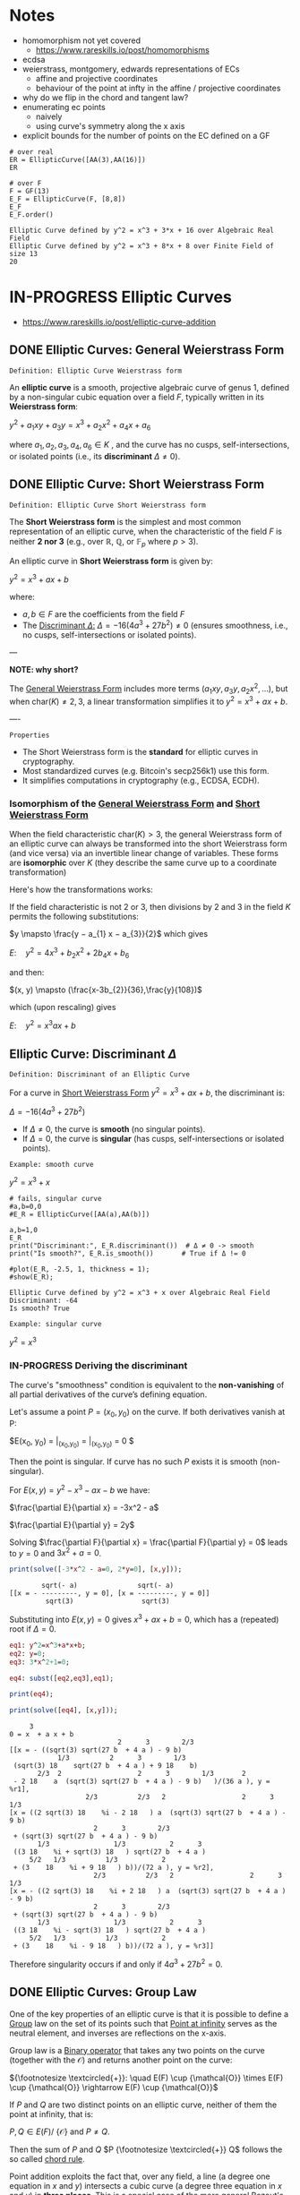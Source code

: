 * Notes
- homomorphism not yet covered
  - https://www.rareskills.io/post/homomorphisms
- ecdsa
- weierstrass, montgomery, edwards representations of ECs
  - affine and projective coordinates
  - behaviour of the point at infty in the affine / projective coordinates
- why do we flip in the chord and tangent law?
- enumerating ec points
  - naively
  - using curve's symmetry along the x axis
- explicit bounds for the number of points on the EC defined on a GF
#+BEGIN_SRC sage :session . :exports both
# over real
ER = EllipticCurve([AA(3),AA(16)])
ER

# over F
F = GF(13)
E_F = EllipticCurve(F, [8,8])
E_F
E_F.order()
#+END_SRC

#+RESULTS:
: Elliptic Curve defined by y^2 = x^3 + 3*x + 16 over Algebraic Real Field
: Elliptic Curve defined by y^2 = x^3 + 8*x + 8 over Finite Field of size 13
: 20
* IN-PROGRESS Elliptic Curves
- https://www.rareskills.io/post/elliptic-curve-addition
** DONE Elliptic Curves: General Weierstrass Form
:PROPERTIES:
:ID:       042006cc-2a76-438e-9aff-350b8ac6c762
:END:

=Definition: Elliptic Curve Weierstrass form=

An *elliptic curve* is a smooth, projective algebraic curve of genus 1, defined by a non-singular cubic equation over a field $F$, typically written in its *Weierstrass form*:

$y^2 + a_1xy + a_3y = x^3 + a_2x^2 + a_4x + a_6$

where $a_1, a_2, a_3, a_4, a_6 \in K$ , and the curve has no cusps, self-intersections, or isolated points (i.e., its *discriminant* $\Delta \neq 0$).

** DONE Elliptic Curve: Short Weierstrass Form
:PROPERTIES:
:ID:       37c60c61-c719-466a-a6a8-5677303a74ce
:END:

=Definition: Elliptic Curve Short Weierstrass form=

The *Short Weierstrass form* is the simplest and most common representation of an elliptic curve, when the characteristic of the field $F$ is neither *2 nor 3* (e.g., over $\mathbb{R}$, $\mathbb{Q}$, or $\mathbb{F}_p$ where $p > 3$).

An elliptic curve in *Short Weierstrass form* is given by:

$y^2 = x^3 + a x + b$

where:
- $a, b \in F$ are the coefficients from the field $F$
- The [[id:14c68250-d016-4ee3-89c3-6cba7e34aa13][Discriminant $\Delta$:]] $\Delta = -16(4a^3 + 27b^2) \neq 0$ (ensures smoothness, i.e., no cusps, self-intersections or isolated points).

---

*NOTE: why short?*

The [[id:042006cc-2a76-438e-9aff-350b8ac6c762][General Weierstrass Form]] includes more terms ($a_1xy, a_3y, a_2x^2, \dots$), but when $\text{char}(K) \neq 2, 3$, a linear transformation simplifies it to $y^2 = x^3 + a x + b$.

----

=Properties=

- The Short Weierstrass form is the *standard* for elliptic curves in cryptography.
- Most standardized curves (e.g. Bitcoin's secp256k1) use this form.
- It simplifies computations in cryptography (e.g., ECDSA, ECDH).

*** Isomorphism of the [[id:042006cc-2a76-438e-9aff-350b8ac6c762][General Weierstrass Form]] and [[id:37c60c61-c719-466a-a6a8-5677303a74ce][Short Weierstrass Form]]
:PROPERTIES:
:ID:       834c5ec9-3741-4c4d-8588-9f83d6da8cca
:END:

When the field characteristic $\text{char}(K) > 3$, the general Weierstrass form of an elliptic curve can always be transformed into the short Weierstrass form (and vice versa) via an invertible linear change of variables.
These forms are *isomorphic* over $K$ (they describe the same curve up to a coordinate transformation)

Here's how the transformations works:

If the field characteristic is not 2 or 3, then divisions by 2 and 3 in the field $K$ permits the following substitutions:

$y \mapsto \frac{y − a_{1} x − a_{3}}{2}$
which gives

$E: \quad y^2 = 4x^3 + b_{2} x^2 + 2b_{4} x + b_{6}$

and then:

$(x, y) \mapsto (\frac{x-3b_{2}}{36},\frac{y}{108})$

which (upon rescaling) gives

$E: \quad y^2 = x^3 ax +b$

** Elliptic Curve: Discriminant $\Delta$
:PROPERTIES:
:ID:       14c68250-d016-4ee3-89c3-6cba7e34aa13
:END:

=Definition: Discriminant of an Elliptic Curve=

For a curve in [[id:37c60c61-c719-466a-a6a8-5677303a74ce][Short Weierstrass Form]] $y^2 = x^3 + a x + b$, the discriminant is:

$\Delta = -16(4a^3 + 27b^2)$

- If $\Delta \neq 0$, the curve is *smooth* (no singular points).
- If $\Delta = 0$, the curve is *singular* (has cusps, self-intersections or isolated points).

=Example: smooth curve=

$y^2=x^3 + x$

#+BEGIN_SRC sage :session . :exports both
# fails, singular curve
#a,b=0,0
#E_R = EllipticCurve([AA(a),AA(b)])

a,b=1,0
E_R
print("Discriminant:", E_R.discriminant())  # Δ ≠ 0 -> smooth
print("Is smooth?", E_R.is_smooth())       # True if Δ != 0

#plot(E_R, -2.5, 1, thickness = 1);
#show(E_R);
#+END_SRC

#+RESULTS:
: Elliptic Curve defined by y^2 = x^3 + x over Algebraic Real Field
: Discriminant: -64
: Is smooth? True

=Example: singular curve=

$y^2=x^3$

#+BEGIN_SRC maxima :results graphics file :file singular-ecc.png :exports results
programmode: false;

E1(x) := 1*sqrt(x^3);
E2(x) := -1*sqrt(x^3);
plot2d([E1,E2], [x, -5, 5], [y,-5,5], [png_file, "./singular-ecc.png"]);
#+END_SRC

#+RESULTS:
[[file:singular-ecc.png]]

*** IN-PROGRESS Deriving the discriminant
The curve's "smoothness" condition is equivalent to the *non-vanishing* of all partial derivatives of the curve’s defining equation.

Let's assume a point $P = (x_0, y_0)$ on the curve.
If both derivatives vanish at P:

$E(x_0, y_0) = \frac{\partial E}{\partial x}\bigg|_{(x_0,y_0)} = \frac{\partial E}{\partial y}\bigg|_{(x_0,y_0)} = 0 $

Then the point is singular.
If curve has no such $P$ exists it is smooth (non-singular).

For $E(x,y) = y^2 - x^3 - a x - b$ we have:

$\frac{\partial E}{\partial x} = -3x^2 - a$

$\frac{\partial E}{\partial y} = 2y$

Solving $\frac{\partial F}{\partial x} = \frac{\partial F}{\partial y} = 0$ leads to $y = 0$ and $3x^2 + a = 0$.

#+BEGIN_SRC maxima :exports both :results output replace
print(solve([-3*x^2 - a=0, 2*y=0], [x,y]));
#+END_SRC

#+RESULTS:
:         sqrt(- a)               sqrt(- a)
: [[x = - ---------, y = 0], [x = ---------, y = 0]]
:          sqrt(3)                 sqrt(3)

Substituting into $E(x,y) = 0$ gives $x^3 + a x + b = 0$, which has a (repeated) root if $\Delta = 0$.

#+BEGIN_SRC maxima :exports both :results output replace
eq1: y^2=x^3+a*x+b;
eq2: y=0;
eq3: 3*x^2+1=0;

eq4: subst([eq2,eq3],eq1);

print(eq4);

print(solve([eq4], [x,y]));
#+END_SRC

#+RESULTS:
#+begin_example
     3
0 = x  + a x + b
                           2      3        2/3
[[x = - ((sqrt(3) sqrt(27 b  + 4 a ) - 9 b)
            1/3          2      3        1/3
 (sqrt(3) 18    sqrt(27 b  + 4 a ) + 9 18    b)
       2/3  2                   2      3        1/3       2
 - 2 18    a  (sqrt(3) sqrt(27 b  + 4 a ) - 9 b)   )/(36 a ), y = %r1],
                   2/3          2/3   2                   2      3        1/3
[x = ((2 sqrt(3) 18    %i - 2 18   ) a  (sqrt(3) sqrt(27 b  + 4 a ) - 9 b)
                     2      3        2/3
 + (sqrt(3) sqrt(27 b  + 4 a ) - 9 b)
       1/3                1/3           2      3
 ((3 18    %i + sqrt(3) 18   ) sqrt(27 b  + 4 a )
     5/2   1/3          1/3           2
 + (3    18    %i + 9 18   ) b))/(72 a ), y = %r2],
                     2/3          2/3   2                   2      3        1/3
[x = - ((2 sqrt(3) 18    %i + 2 18   ) a  (sqrt(3) sqrt(27 b  + 4 a ) - 9 b)
                     2      3        2/3
 + (sqrt(3) sqrt(27 b  + 4 a ) - 9 b)
       1/3                1/3           2      3
 ((3 18    %i - sqrt(3) 18   ) sqrt(27 b  + 4 a )
     5/2   1/3          1/3           2
 + (3    18    %i - 9 18   ) b))/(72 a ), y = %r3]]
#+end_example

Therefore singularity occurs if and only if $4a^3 + 27b^2 = 0$.

** DONE Elliptic Curves: Group Law
One of the key properties of an elliptic curve is that it is possible to define a [[id:4c9d3fac-53fc-40a3-9dfd-1014ffb633a2][Group]] law on the set of its points such that [[id:e7c740fb-6ec2-428b-9e47-2fa8ddd3a643][Point at infinity]] serves as the neutral element, and inverses are reflections on the x-axis.

Group law is a [[id:d17ab6af-78f3-4b78-a3ec-0f1ba7c1dbf0][Binary operator]] that takes any two points on the curve (together with the $\mathcal{O}$) and returns another point on the curve:

${\footnotesize \textcircled{+}}:  \quad E(F) \cup {\mathcal{O}} \times E(F) \cup {\mathcal{O}} \rightarrow E(F) \cup {\mathcal{O}}$

If $P$ and $Q$ are two distinct points on an elliptic curve, neither of them the point at infinity, that is:

$P,Q \in E(F) /\ \{ \mathcal{O} \}$ and $P\neq Q$.

Then the sum of $P$ and $Q$ $P {\footnotesize \textcircled{+}} Q$ follows the so called [[id:b1ac58cd-76b2-42f2-ba44-51dfb490780a][chord rule]].

Point addition exploits the fact that, over any field, a line (a degree one equation in $x$ and $y$) intersects a cubic curve (a degree three equation in $x$ and $y$) in *three places*.
This is a special case of the more general [[id:d65be3c6-88b2-4c93-9ba5-f1551ba8a8c0][Bezout's theorem]].

If $P$ is a point on an elliptic curve, which again is not the point at infinity:

$P \in E(F) /\ \{ \mathcal{O} \}$

The sum of P with itself (the doubling of P) follows the so called [[id:aa76d696-e2a2-4651-b95d-e30f47623c3b][tangent rule]].

*** DONE Point at infinity
:PROPERTIES:
:ID:       e7c740fb-6ec2-428b-9e47-2fa8ddd3a643
:END:
We define the point at infinity as the neutral element of point addition, that is, we define:

$P {\footnotesize\textcircled{+}} \mathcal{O}=\mathcal{O} {\footnotesize \textcircled{+}}P = \mathcal{O}$

For all points $P \in E(F)$.

*** DONE Point addition: Geometric Interpretation
:PROPERTIES:
:ID:       b1ac58cd-76b2-42f2-ba44-51dfb490780a
:END:
Over any field a line (a degree one equation in $x$ and $y$) intersects a cubic equation (a degree three equation in $x$ and $y$) in three places.

In other words if we run a line:

$\ell: \hspace{.5em} y = \lambda x + \upsilon$

between two points $P=(x_P, y_P)$ and $Q=(x_Q,y_Q)$ on E, then substitute this line into:

$E: \hspace{.5em} y^2=x^3+ax+b$

will give a cubic polynomial in $x$:

#+BEGIN_SRC maxima :exports both :results output replace
eq1: y^2 = x^3 + a * x + b;
eq2: y = lambda * x + v;
eq3: subst(eq2,eq1);

print(expand(eq3));

/*print(solve([eq3], [x]));*/
#+END_SRC

#+RESULTS:
:  2       2                   2    3
: x  lambda  + 2 v x lambda + v  = x  + a x + b

The roots of which are the x-coordinates of the three points of intersection between $\ell$ and $E$.

Knowing the two roots ($x_P$ and $x_Q$) allows us to determine a unique third root that corresponds to the third point in the (affine) intersection $\ell \cap E$, which we denote $\textcircled{-}R$.
This point is then flipped over the x-axis to the point $R=P {\footnotesize \textcircled{+}} Q$.
The inverse of any element $R = (x_R , y_R )$ is taken as $\textcircled{-} R = (x_{R}, - y_{R} )$

#+BEGIN_SRC maxima :results graphics file :file chord-line.png :exports results
programmode: false;
/*E(x) := if x < 0 then -1*sqrt(x^3 -2*x) else sqrt(x^3 -2*x);*/
E1(x) := 1*sqrt(x^3 -2*x);
E2(x) := -1*sqrt(x^3 -2*x);
l(x) := x;
plot2d([E1,E2, l], [x, -5, 5], [y,-5,5], [png_file, "./chord-line.png"]);
#+END_SRC

#+RESULTS:
[[file:chord-line.png]]

*** DONE Point doubling: Geometric Interpretation
:PROPERTIES:
:ID:       aa76d696-e2a2-4651-b95d-e30f47623c3b
:END:
When computing $R = P \textcircled{\\+} P$ , the line $\ell$ is computed as the tangent to E at P.
That is, the derivatives of $\ell$ and E are matched at P, so (counting multiplicities) $\ell$ intersects E twice at P.

#+BEGIN_SRC maxima :results graphics file :file tangent-line.png :exports results
programmode: false;
/*E(x) := if x < 0 then -1*sqrt(x^3 -2*x) else sqrt(x^3 -2*x);*/
E1(x) := 1*sqrt(x^3 -2*x);
E2(x) := -1*sqrt(x^3 -2*x);
l(x) := -x/2-3/2;
plot2d([E1,E2, l], [x, -5, 5], [y,-5,5], [png_file, "./tangent-line.png"]);
#+END_SRC

#+RESULTS:
[[file:tangent-line.png]]

*** DONE Chord-and-tangent group law: Explicit formulas

=Point addition: P+Q (chord rule)=

If $P = (x_1,y_1)$ and $Q = (x_2,y_2)$ such that $x_1 \neq x_2$ $R=(x_3,y_3)=P \textcircled{\\+} Q$ is defined as:

$\lambda = \frac{y_2 - y_1}{x_2 - x_1}$
$x_3=\lambda^2-x_1-x_2$
$y_3 = \lambda(x_1-x_3) - y_1$

=Point doubling: [2]P=P+P (tangent rule)=

The formula for doubling a point $P=(x,y)$ with $y\neq 0$ on $E: y^2=x^3+ax+b$ is:

$2[P]=(x_3,y_3)$

where:

$x^{'}=\lambda^2 - 2x$
$y^{'}=\lambda \cdot (x-x^{'}) - y$

For $\lambda=(\frac{3x^{2}+a}{2y})$ (the slope of the tangent line).

=Point inversion=

For $P=(x,y),\quad -P=(x,-y)$
For $\mathcal{O}$ the inverse is $\mathcal{O}$.

* TODO Elliptic Curves form an abelian group under point addition
- [ ] check all group axioms
* TODO [#A] ECDSA
